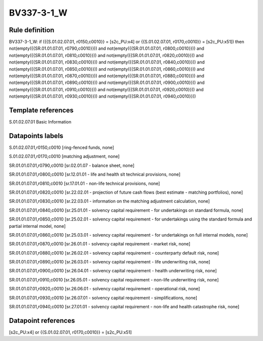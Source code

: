 ===========
BV337-3-1_W
===========

Rule definition
---------------

BV337-3-1_W: if ({{S.01.02.07.01, r0150,c0010}} = [s2c_PU:x4] or {{S.01.02.07.01, r0170,c0010}} = [s2c_PU:x51]) then not(empty({{SR.01.01.07.01, r0790,c0010}})) and not(empty({{SR.01.01.07.01, r0800,c0010}})) and not(empty({{SR.01.01.07.01, r0810,c0010}})) and not(empty({{SR.01.01.07.01, r0820,c0010}})) and not(empty({{SR.01.01.07.01, r0830,c0010}})) and not(empty({{SR.01.01.07.01, r0840,c0010}})) and not(empty({{SR.01.01.07.01, r0850,c0010}})) and not(empty({{SR.01.01.07.01, r0860,c0010}})) and not(empty({{SR.01.01.07.01, r0870,c0010}})) and not(empty({{SR.01.01.07.01, r0880,c0010}})) and not(empty({{SR.01.01.07.01, r0890,c0010}})) and not(empty({{SR.01.01.07.01, r0900,c0010}})) and not(empty({{SR.01.01.07.01, r0910,c0010}})) and not(empty({{SR.01.01.07.01, r0920,c0010}})) and not(empty({{SR.01.01.07.01, r0930,c0010}})) and not(empty({{SR.01.01.07.01, r0940,c0010}}))


Template references
-------------------

S.01.02.07.01 Basic Information


Datapoints labels
-----------------

S.01.02.07.01,r0150,c0010 [ring-fenced funds, none]

S.01.02.07.01,r0170,c0010 [matching adjustment, none]

SR.01.01.07.01,r0790,c0010 [sr.02.01.07 - balance sheet, none]

SR.01.01.07.01,r0800,c0010 [sr.12.01.01 - life and health slt technical provisions, none]

SR.01.01.07.01,r0810,c0010 [sr.17.01.01 - non-life technical provisions, none]

SR.01.01.07.01,r0820,c0010 [sr.22.02.01 - projection of future cash flows (best estimate - matching portfolios), none]

SR.01.01.07.01,r0830,c0010 [sr.22.03.01 - information on the matching adjustment calculation, none]

SR.01.01.07.01,r0840,c0010 [sr.25.01.01 - solvency capital requirement - for undertakings on standard formula, none]

SR.01.01.07.01,r0850,c0010 [sr.25.02.01 - solvency capital requirement - for undertakings using the standard formula and partial internal model, none]

SR.01.01.07.01,r0860,c0010 [sr.25.03.01 - solvency capital requirement - for undertakings on full internal models, none]

SR.01.01.07.01,r0870,c0010 [sr.26.01.01 - solvency capital requirement - market risk, none]

SR.01.01.07.01,r0880,c0010 [sr.26.02.01 - solvency capital requirement - counterparty default risk, none]

SR.01.01.07.01,r0890,c0010 [sr.26.03.01 - solvency capital requirement - life underwriting risk, none]

SR.01.01.07.01,r0900,c0010 [sr.26.04.01 - solvency capital requirement - health underwriting risk, none]

SR.01.01.07.01,r0910,c0010 [sr.26.05.01 - solvency capital requirement - non-life underwriting risk, none]

SR.01.01.07.01,r0920,c0010 [sr.26.06.01 - solvency capital requirement - operational risk, none]

SR.01.01.07.01,r0930,c0010 [sr.26.07.01 - solvency capital requirement - simplifications, none]

SR.01.01.07.01,r0940,c0010 [sr.27.01.01 - solvency capital requirement - non-life and health catastrophe risk, none]



Datapoint references
--------------------

[s2c_PU:x4] or {{S.01.02.07.01, r0170,c0010}} = [s2c_PU:x51]